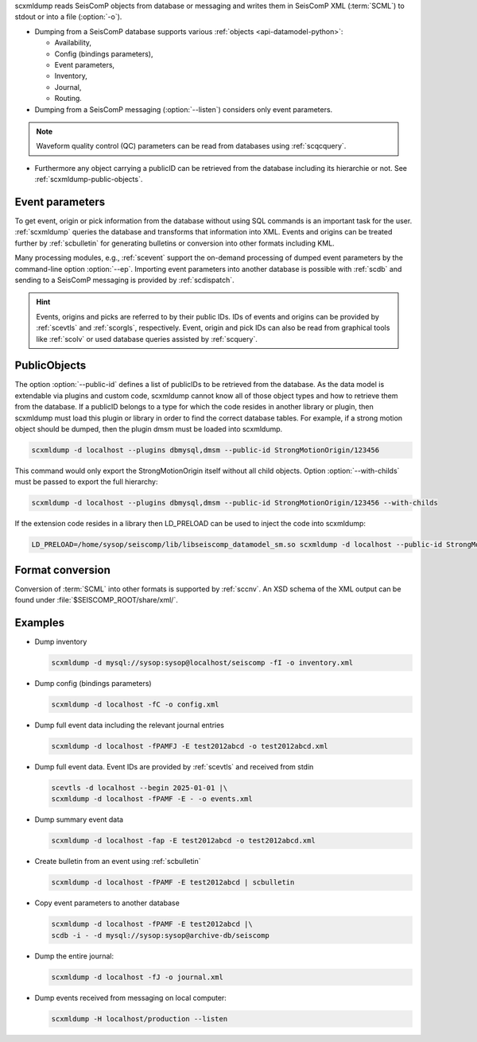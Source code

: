 scxmldump reads SeisComP objects from database or messaging and writes them
in SeisComP XML (:term:`SCML`) to stdout or into a file (:option:`-o`).

* Dumping from a SeisComP database supports various
  :ref:`objects <api-datamodel-python>`:

  * Availability,
  * Config (bindings parameters),
  * Event parameters,
  * Inventory,
  * Journal,
  * Routing.

* Dumping from a SeisComP messaging (:option:`--listen`) considers only event
  parameters.

.. note::

   Waveform quality control (QC) parameters can be read from databases using
   :ref:`scqcquery`.

* Furthermore any object carrying a publicID can be retrieved from the database
  including its hierarchie or not. See :ref:`scxmldump-public-objects`.


Event parameters
----------------

To get event, origin or pick information from the database without using SQL
commands is an important task for the user. :ref:`scxmldump` queries the
database and transforms that information into XML. Events and origins can be
treated further by :ref:`scbulletin` for generating bulletins or conversion
into other formats including KML.

Many processing modules, e.g., :ref:`scevent` support the on-demand processing
of dumped event parameters by the command-line option :option:`--ep`.
Importing event parameters into another database is possible with :ref:`scdb`
and sending to a SeisComP messaging is provided by :ref:`scdispatch`.

.. hint::

   Events, origins and picks are referred to by their public IDs. IDs of events
   and origins can be provided by :ref:`scevtls` and :ref:`scorgls`,
   respectively. Event, origin and pick IDs can also be read from graphical
   tools like :ref:`scolv` or used database queries assisted by :ref:`scquery`.


.. _scxmldump-public-objects:
PublicObjects
-------------

The option :option:`--public-id` defines a list of publicIDs to be retrieved
from the database. As the data model is extendable via plugins and custom code,
scxmldump cannot know all of those object types and how to retrieve them
from the database. If a publicID belongs to a type for which the code resides
in another library or plugin, then scxmldump must load this plugin or library
in order to find the correct database tables. For example, if a strong motion
object should be dumped, then the plugin dmsm must be loaded into scxmldump.

.. code-block:: sh

   scxmldump -d localhost --plugins dbmysql,dmsm --public-id StrongMotionOrigin/123456

This command would only export the StrongMotionOrigin itself without all
child objects. Option :option:`--with-childs` must be passed to export the
full hierarchy:

.. code-block:: sh

   scxmldump -d localhost --plugins dbmysql,dmsm --public-id StrongMotionOrigin/123456 --with-childs


If the extension code resides in a library then LD_PRELOAD can be used to inject
the code into scxmldump:

.. code-block:: sh

   LD_PRELOAD=/home/sysop/seiscomp/lib/libseiscomp_datamodel_sm.so scxmldump -d localhost --public-id StrongMotionOrigin/123456 --with-childs


Format conversion
-----------------

Conversion of :term:`SCML` into other formats is supported by :ref:`sccnv`.
An XSD schema of the XML output can be found under
:file:`$SEISCOMP_ROOT/share/xml/`.


Examples
--------

* Dump inventory

  .. code-block:: sh

     scxmldump -d mysql://sysop:sysop@localhost/seiscomp -fI -o inventory.xml

* Dump config (bindings parameters)

  .. code-block:: sh

     scxmldump -d localhost -fC -o config.xml

* Dump full event data including the relevant journal entries

  .. code-block:: sh

     scxmldump -d localhost -fPAMFJ -E test2012abcd -o test2012abcd.xml

* Dump full event data. Event IDs are provided by :ref:`scevtls` and received
  from stdin

  .. code-block:: sh

     scevtls -d localhost --begin 2025-01-01 |\
     scxmldump -d localhost -fPAMF -E - -o events.xml

* Dump summary event data

  .. code-block:: sh

     scxmldump -d localhost -fap -E test2012abcd -o test2012abcd.xml

* Create bulletin from an event using :ref:`scbulletin`

  .. code-block:: sh

     scxmldump -d localhost -fPAMF -E test2012abcd | scbulletin

* Copy event parameters to another database

  .. code-block:: sh

     scxmldump -d localhost -fPAMF -E test2012abcd |\
     scdb -i - -d mysql://sysop:sysop@archive-db/seiscomp

* Dump the entire journal:

  .. code-block:: sh

     scxmldump -d localhost -fJ -o journal.xml

* Dump events received from messaging on local computer:

  .. code-block:: sh

     scxmldump -H localhost/production --listen
